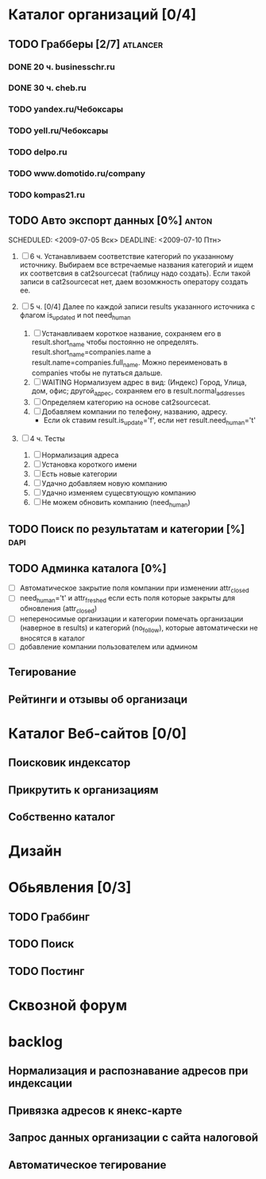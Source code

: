 * Каталог организаций [0/4]
** TODO Грабберы [2/7]																						 :atlancer:
	 SCHEDULED: <2009-06-01 Пнд> DEADLINE: <2009-07-31 Птн>
	 
*** DONE 20 ч. businesschr.ru	
		:PROPERTIES:
		:hours:    20
		:END:
*** DONE 30 ч. cheb.ru
		:PROPERTIES:
		:hours:    30
		:END:
*** TODO yandex.ru/Чебоксары
*** TODO yell.ru/Чебоксары
*** TODO delpo.ru
*** TODO www.domotido.ru/company
*** TODO kompas21.ru
** TODO Авто экспорт данных [0%] 																			:anton:
	 SCHEDULED: <2009-07-05 Вск> DEADLINE: <2009-07-10 Птн> 
	 
	 1. [ ] 6 ч. Устанавливаем соответствие категорий по указанному источнику.
				 	Выбираем все встречаемые названия категорий и ищем их соответсвия
				 	в cat2sourcecat (таблицу надо создать). Если такой записи в cat2sourcecat нет,
				 	даем возомжность оператору создать ее.
				 	
	 2. [ ] 5 ч. [0/4] Далее по каждой записи results указанного источника с флагом
				 	is_updated и not need_human
				 	
		 	1) [ ] Устанавливаем короткое название, сохраняем его в result.short_name
						 чтобы постоянно не определять. result.short_name=companies.name а result.name=companies.full_name.
						 Можно переименовать в companies чтобы не путаться дальше.
		 	2) [ ] WAITING Нормализуем адрес в вид: (Индекс) Город, Улица, дом, офис; другой_адрес,
						 сохраняем его в result.normal_addresses
		 	3) [ ] Определяем категорию на основе cat2sourcecat.
		 	4) [ ] Добавляем компании по телефону, названию, адресу.
						 - Если ok ставим result.is_update='f', если нет
							 result.need_human='t'

	 3. [ ] 4 ч. Тесты
				 	
		 	1) [ ] Нормализация адреса
		 	2) [ ] Установка короткого имени
		 	3) [ ] Есть новые категории
		 	4) [ ] Удачно добавляем новую компанию
		 	5) [ ] Удачно изменяем сущесвтующую компанию
		 	6) [ ] Не можем обновить компанию (need_human)
** TODO Поиск по результатам и категории [%]													 :dapi:
	 DEADLINE: <2009-07-31 Птн>
	 
** TODO Админка каталога [0%]
	 DEADLINE: <2009-07-31 Птн>
 	- [ ] Автоматическое закрытие поля компании при изменении attr_closed
 	- [ ] need_human='t' и attr_freshed если есть поля которые закрыты
			 	для обновления (attr_closed)
 	- [ ] непереносимые организации и категории
			 	помечать организации (наверное в results) и категорий (no_follow),
			 	которые автоматически не вносятся в каталог
 	- [ ] добавление компании пользователем или админом
** Тегирование
** Рейтинги и отзывы об организаци
* Каталог Веб-сайтов [0/0]
** Поисковик индексатор
** Прикрутить к организациям
** Собственно каталог
* Дизайн
* Обьявления [0/3]
** TODO Граббинг
** TODO Поиск
** TODO Постинг
* Сквозной форум
* backlog
** Нормализация и распознавание адресов при индексации
** Привязка адресов к янекс-карте
** Запрос данных организации с сайта налоговой
** Автоматическое тегирование


